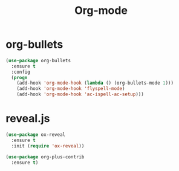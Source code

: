 #+startup: overview
#+title: Org-mode

* org-bullets
  #+begin_src emacs-lisp
    (use-package org-bullets
      :ensure t
      :config
      (progn
        (add-hook 'org-mode-hook (lambda () (org-bullets-mode 1)))
        (add-hook 'org-mode-hook 'flyspell-mode)
        (add-hook 'org-mode-hook 'ac-ispell-ac-setup)))
  #+end_src

* reveal.js
  #+begin_src emacs-lisp
    (use-package ox-reveal
      :ensure t
      :init (require 'ox-reveal))

    (use-package org-plus-contrib
      :ensure t)
  #+end_src
